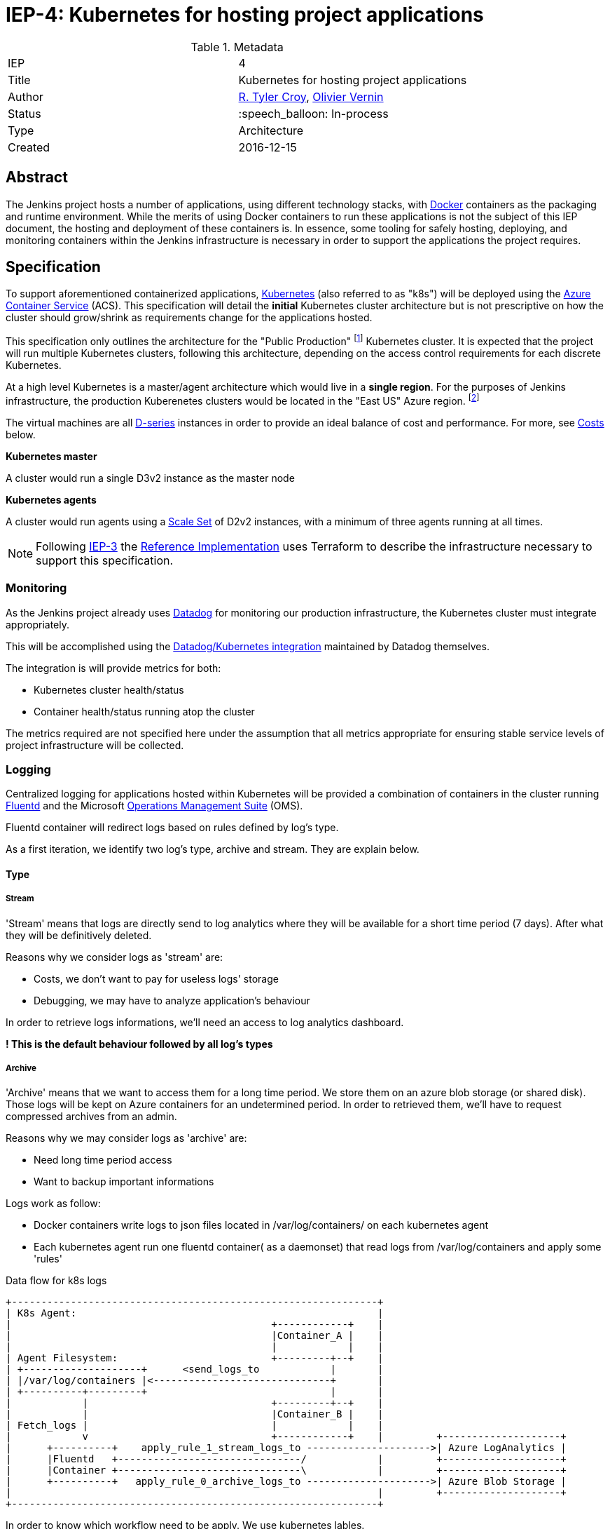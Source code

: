 ifdef::env-github[]
:tip-caption: :bulb:
:note-caption: :information_source:
:important-caption: :heavy_exclamation_mark:
:caution-caption: :fire:
:warning-caption: :warning:
endif::[]

= IEP-4: Kubernetes for hosting project applications

:toc:
:hide-uri-scheme:
:sect-anchors:

.Metadata
[cols="2"]
|===
| IEP
| 4

| Title
| Kubernetes for hosting project applications

| Author
| link:https://github.com/rtyler[R. Tyler Croy], link:https://github.com/olblak[Olivier Vernin]

| Status
| :speech_balloon: In-process

| Type
| Architecture

| Created
| 2016-12-15
|===


== Abstract

The Jenkins project hosts a number of applications, using different technology
stacks, with
link:https://en.wikipedia.org/wiki/Docker_%28software%29[Docker]
containers as the packaging and runtime environment. While the merits of using Docker
containers to run these applications is not the subject of this IEP document,
the hosting and deployment of these containers is. In essence, some tooling for
safely hosting, deploying, and monitoring containers within the Jenkins
infrastructure is necessary in order to support the applications the project
requires.

== Specification

To support aforementioned containerized applications,
link:http://kubernetes.io[Kubernetes]
(also referred to as "k8s") will be deployed using the
link:https://azure.microsoft.com/en-us/services/container-service/[Azure Container Service]
(ACS).  This specification will detail the *initial* Kubernetes cluster
architecture but is not prescriptive on how the cluster should grow/shrink as
requirements change for the applications hosted.

This specification only outlines the architecture for the "Public Production"
footnoteref:[iep2,https://github.com/jenkins-infra/iep/tree/master/iep-002]
Kubernetes cluster. It is expected that the project will run multiple
Kubernetes clusters, following this architecture, depending on the access
control requirements for each discrete Kubernetes.

At a high level Kubernetes is a master/agent architecture which would live in a
*single region*. For the purposes of Jenkins infrastructure, the production
Kuberenetes clusters would be located in the "East US" Azure region.
footnoteref:[regions,https://azure.microsoft.com/en-us/regions/]

The virtual machines are all
link:https://azure.microsoft.com/en-us/pricing/details/virtual-machines/series/#d-series[D-series]
instances in order to provide an ideal balance of cost and performance. For
more, see <<Costs>> below.


*Kubernetes master*

A cluster would run a single D3v2 instance as the master node


*Kubernetes agents*

A cluster would run agents using a
link:https://azure.microsoft.com/en-us/services/virtual-machine-scale-sets/[Scale Set]
of D2v2 instances, with a minimum of three agents running at all times.



[NOTE]
====
Following
link:https://github.com/jenkins-infra/iep/tree/master/iep-003[IEP-3]
the <<reference-implementation>> uses Terraform to describe the infrastructure
necessary to support this specification.
====


=== Monitoring

As the Jenkins project already uses
link:http://datadoghq.com[Datadog]
for monitoring our production infrastructure, the Kubernetes cluster must
integrate appropriately.

This will be accomplished using the
link:http://docs.datadoghq.com/integrations/kubernetes/[Datadog/Kubernetes integration]
maintained by Datadog themselves.

The integration is will provide metrics for both:

* Kubernetes cluster health/status
* Container health/status running atop the cluster

The metrics required are not specified here under the assumption that all
metrics appropriate for ensuring stable service levels of project
infrastructure will be collected.

=== Logging


Centralized logging for applications hosted within Kubernetes will be provided
a combination of containers in the cluster running
link:https://en.wikipedia.org/wiki/Fluentd[Fluentd]
and the Microsoft
link:http://www.microsoft.com/en-us/cloud-platform/operations-management-suite[Operations Management Suite]
(OMS).

Fluentd container will redirect logs based on rules defined by log's type.

As a first iteration, we identify two log's type, archive and stream.
They are explain below.


==== Type
===== Stream
'Stream' means that logs are directly send to log analytics
where they will be available for a short time period (7 days).
After what they will be definitively deleted.

Reasons why we consider logs as 'stream' are:

* Costs, we don't want to pay for useless logs' storage
* Debugging, we may have to analyze application's behaviour

In order to retrieve logs informations, we'll need an access to log analytics dashboard.

*! This is the default behaviour followed by all log's types*

===== Archive
'Archive' means that we want to access them for a long time period.
We store them on an azure blob storage (or shared disk).
Those logs will be kept on Azure containers for an undetermined period.
In order to retrieved them, we'll have to request compressed archives from an admin.

Reasons why we may consider logs as 'archive' are:

* Need long time period access
* Want to backup important informations

Logs work as follow:

* Docker containers write logs to json files located in /var/log/containers/ on each kubernetes agent
* Each kubernetes agent run one fluentd container( as a daemonset) that read logs from /var/log/containers
and apply some 'rules'


.Data flow for k8s logs
[source]
....
+--------------------------------------------------------------+
| K8s Agent:                                                   |
|                                            +------------+    |
|                                            |Container_A |    |
|                                            |            |    |
| Agent Filesystem:                          +---------+--+    |
| +--------------------+      <send_logs_to            |       |
| |/var/log/containers |<------------------------------+       |
| +----------+---------+                               |       |
|            |                               +---------+--+    |
|            |                               |Container_B |    |
| Fetch_logs |                               |            |    |
|            v                               +------------+    |         +--------------------+
|      +----------+    apply_rule_1_stream_logs_to --------------------->| Azure LogAnalytics |
|      |Fluentd   +-------------------------------/            |         +--------------------+
|      |Container +-------------------------------\            |         +--------------------+
|      +----------+   apply_rule_0_archive_logs_to --------------------->| Azure Blob Storage |
|                                                              |         +--------------------+
+--------------------------------------------------------------+
....

In order to know which workflow need to be apply.
We use kubernetes lables.

By convention we use label 'logtype'.

If logtype == 'archive', we apply 'archive' workflow.
Otherwise we apply 'stream' workflow.

pros:

* We don't have to modify default logging configuration.
* We don't have to rebuild docker image when we change log type.
* We don't have to restart docker container when we modify log type.
* Easy to handle from fluentd configuration.

cons:

* We can't have different log's types within an application

A docker image that implement this workflow can be found in Olivier Vernin's
link:https://github.com/olblak/fluentd-k8s-azure[fluentd-k8s-azure]
repository.


=== Deployment/Orchestration

As we made the decision to use a kubernetes infrastructure, +
We still need processes and tools to automate and tests kubernetes deployment.

Kubernetes use : +

- Yaml files to define infrastructure state
- Kubectl cli to interact with kubernetes cluster (CRUD operations)

Because using kubectl to deploy yaml files is idempotent,we can easily script it.

We investigated two approaches to automate k8s deployment

1. Using Jenkins + scripting to apply configurations
2. Using Puppet to apply configurations

==== Jenkins
Each time we need to apply modifications, we just have to create/update yaml configurations files
and let jenkins deploy it. +
Fairly easy as kubectl is idempotent so we just have to follow this process. +

.Jenkins
    +-------------+                           +----------------+
    |             |                           |     Github     |
    | Contributor +-------------------------> |  jenkins-infra |
    |             |       Commit              |                |
    +-------------+        code               +--------+-------+
                                                       |
                                                       |   Trigger
    +-----------------+                                | Test&Deploy
    | K8s cluster     |                                v
    | +-----+ +-----+ |                       +--------+-------+
    | |Node | |Node | |                       |     Jenkins    |
    | |  1  | | 2   | <-----------------------|   Jenkinsfile  |
    | +-----+ +-----+ | Apply configurations  +----------------+
    +-----------------+

But:

- How do we share/publish secret informations, credentials,...? +
    A solution would be to encrypt secrets with password or gpg keys before pushing them
    on git repository.
    Jenkins will have to unencrypt them before deploying them on kubernetes cluster.
- How do we handle resources ordering? +
    We can use naming conventions to be sure that resource 00-secret.yaml will be deploy before 01-daemonset.yaml
- Is some case, complexe logics need to be apply to achieve correct deployments. +
  Which can be done through scripting like bash,python,... +
  Ex: Updating k8s secrets, do not update secrets used in containers applications.
  which mean that each time we update secrets, we also have to take care of pods using them

Problems explained above are common concerns that configuration management tools try to solve.

==== Puppet
We may also use puppet to template and apply kubernetes configurations files.
Main advantages:
- We already have a puppet environment configured and correctly working
- We already have a good testing process with puppet, linting, rspec,...
- We already have a deployment workflow, feature branch -> staging -> production
- We can use hiera to store secrets
- We can use puppet to define complexe scenarios

.Puppet

    +-------------+                      +----------------+
    |             |                      |     Github     |
    | Contributor +--------------------> |  jenkins-infra |
    |             |       Commit         |                |
    +-------------+        code          +--------+-------+
                                                  |
                                                  | Trigger
    +-----------------+                           |  Test
    | K8s cluster     |                           |
    | +-----+ +-----+ |                  +--------v-------+
    | |Node | |Node | |                  |     Jenkins    |
    | |  1  | | 2   | |                  |   Jenkinsfile  |
    | |     | |     | |                  +--------+-------+
    | +-----+ +-----+ |                           |
    +--------+--------+                           |   Merge
             ^                                    | Production
             |                                    |
             |                           +--------v-------+
             |                           |     Puppet     |
             +---------------------------+     Master     |
                Apply configurations     +----------------+

==== Conclusion
We agreed that we gonna use puppet to deploy kubernetes configurations.
If needed we are still able to use another solution.

== Motivation

The motivation for centralizing container hosting is fairly
self-evident. Consistency of management, deployment, logging, monitoring, and
runtime environment will be a major time-saver for volunteers participating in
the Jenkins project.

Additionally, consolidation on a well understood and supported tool
(Kuberenetes) allows the infrastructure team to spend less time operating the
underlying hosting platform.


== Rationale

As mentioned in the <<Abstract>>, the Jenkins project runs containerized
applications, the merits of which are outside the scope of this document.
Thusly this document outlines an approach for managing numerous containers in
Azure.

There is a fundamental assumption being made in using Azure Container Service,
that is: it's cheaper/easier/faster to use a "turn-key" solution for building
and running a container orchestrator (e.g. Kubernetes) than it would be to
build out such a cluster ourselves using virtual machines and Puppet (for
example).

With this assumption, the options provided by ACS are: Kubernetes, Docker
Swarm, or DC/OS.

The selection for Kubernetes largely rests on two criteria:

. Kubernetes is supported in some form by two of the three major cloud vendors
  (Microsoft, Google). Which indicates project maturity and long-term support but
  also flexibility for the Jenkins project to migrate to alternative cloud
  vendors if the need were to arise.
. Developer preference: we prefer Kubernetes and the tooling it provides over the alternatives.

=== Docker Swarm

Docker Swarm is the leading option, behind Kubernetes, But the open source
"swarm mode" functionality is not supported by Azure Container Service, nor is
Docker Swarm supported by any other vendor other than Microsoft at this point.

The focus from Docker, Inc. seems to be more on products such as
link:https://www.docker.com/products/docker-datacenter[Docker Datacenter]
long-term, which makes choosing Docker Swarm on ACS seem risky.

=== DC/OS

Similar to Docker Swarm on ACS, there is no mainstream support for DC/OS on
other cloud providers which suggests either immaturity in the project or lack
of long-term committment by platform vendors to support it.

Additionally, at this point in time, the authors of this document do not know
anybody committed to running production workloads on DC/OS (we're certain they
exist however).

== Costs

[quote, https://azure.microsoft.com/en-us/pricing/details/container-service/]
____
ACS is a free service that clusters Virtual Machines (VMs) into a container
service. You only pay for the VMs and associated storage and networking
resources consumed.
____


Assuming a single minimally scaled cluster with a single master and three
agents, the annual cost of the Kubernetes cluster itself would be: *$3,845.64*.
Obviously as the number of agents increases, the cost will increase per-agent
instance.


.Costs
|===
| Instance | Annual Cost (East US)

| D2v2
| $1278.96

| D3v2
| $2566.68
|===


[[reference-implementation]]
== Reference Implementation


The current reference implementation is authored by
link:https://github.com/olblak[Olivier Vernin]
in
link:https://github.com/jenkins-infra/azure/pull/5[pull request #5]
to the
link:https://github.com/jenkins-infra/azure[azure]
repository.
